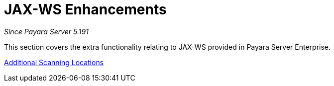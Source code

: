 [[contents]]
= JAX-WS Enhancements

_Since Payara Server 5.191_

This section covers the extra functionality relating to
JAX-WS provided in Payara Server Enterprise.

xref:documentation/payara-server/jaxws/scanning.adoc[Additional Scanning Locations]